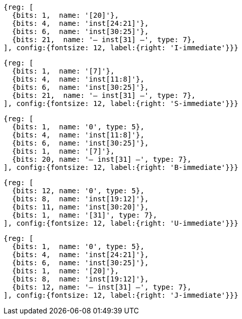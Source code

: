 //### Figure 2.4
//Types of immediate produced by RISC-V instructions. The fields are labeled with the instruction bits used to construct their value. Sign extension always uses inst[31].
//#### I-immediate

[wavedrom, ,svg]
....
{reg: [
  {bits: 1,  name: '[20]'},
  {bits: 4,  name: 'inst[24:21]'},
  {bits: 6,  name: 'inst[30:25]'},
  {bits: 21,  name: '— inst[31] —', type: 7},
], config:{fontsize: 12, label:{right: 'I-immediate'}}}
....
//#### S-immediate

[wavedrom, ,svg]
....
{reg: [
  {bits: 1,  name: '[7]'},
  {bits: 4,  name: 'inst[11:8]'},
  {bits: 6,  name: 'inst[30:25]'},
  {bits: 21,  name: '— inst[31] —', type: 7},
], config:{fontsize: 12, label:{right: 'S-immediate'}}}
....
//#### B-immediate

[wavedrom, ,svg]
....
{reg: [
  {bits: 1,  name: '0', type: 5},
  {bits: 4,  name: 'inst[11:8]'},
  {bits: 6,  name: 'inst[30:25]'},
  {bits: 1,  name: '[7]'},
  {bits: 20, name: '— inst[31] —', type: 7},
], config:{fontsize: 12, label:{right: 'B-immediate'}}}
....
//#### U-immediate

[wavedrom, ,svg]
....
{reg: [
  {bits: 12, name: '0', type: 5},
  {bits: 8,  name: 'inst[19:12]'},
  {bits: 11, name: 'inst[30:20]'},
  {bits: 1,  name: '[31]', type: 7},
], config:{fontsize: 12, label:{right: 'U-immediate'}}}
....
//#### J-immediate

[wavedrom, ,svg]
....
{reg: [
  {bits: 1,  name: '0', type: 5},
  {bits: 4,  name: 'inst[24:21]'},
  {bits: 6,  name: 'inst[30:25]'},
  {bits: 1,  name: '[20]'},
  {bits: 8,  name: 'inst[19:12]'},
  {bits: 12, name: '— inst[31] —', type: 7},
], config:{fontsize: 12, label:{right: 'J-immediate'}}}
....
